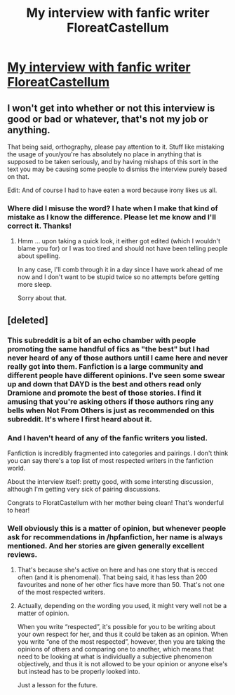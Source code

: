 #+TITLE: My interview with fanfic writer FloreatCastellum

* [[http://www.harrypotterlongform.com/2016/04/an-interview-with-floreat-castellum.html][My interview with fanfic writer FloreatCastellum]]
:PROPERTIES:
:Author: goodlife23
:Score: 14
:DateUnix: 1460224394.0
:DateShort: 2016-Apr-09
:FlairText: Misc
:END:

** I won't get into whether or not this interview is good or bad or whatever, that's not my job or anything.

That being said, orthography, please pay attention to it. Stuff like mistaking the usage of your/you're has absolutely no place in anything that is supposed to be taken seriously, and by having mishaps of this sort in the text you may be causing some people to dismiss the interview purely based on that.

Edit: And of course I had to have eaten a word because irony likes us all.
:PROPERTIES:
:Author: Kazeto
:Score: 2
:DateUnix: 1460398124.0
:DateShort: 2016-Apr-11
:END:

*** Where did I misuse the word? I hate when I make that kind of mistake as I know the difference. Please let me know and I'll correct it. Thanks!
:PROPERTIES:
:Author: goodlife23
:Score: 1
:DateUnix: 1460411899.0
:DateShort: 2016-Apr-12
:END:

**** Hmm ... upon taking a quick look, it either got edited (which I wouldn't blame you for) or I was too tired and should not have been telling people about spelling.

In any case, I'll comb through it in a day since I have work ahead of me now and I don't want to be stupid twice so no attempts before getting more sleep.

Sorry about that.
:PROPERTIES:
:Author: Kazeto
:Score: 1
:DateUnix: 1460428985.0
:DateShort: 2016-Apr-12
:END:


** [deleted]
:PROPERTIES:
:Score: -2
:DateUnix: 1460278048.0
:DateShort: 2016-Apr-10
:END:

*** This subreddit is a bit of an echo chamber with people promoting the same handful of fics as "the best" but I had never heard of any of those authors until I came here and never really got into them. Fanfiction is a large community and different people have different opinions. I've seen some swear up and down that DAYD is the best and others read only Dramione and promote the best of those stories. I find it amusing that you're asking others if those authors ring any bells when Not From Others is just as recommended on this subreddit. It's where I first heard about it.
:PROPERTIES:
:Author: chatterchick
:Score: 7
:DateUnix: 1460293798.0
:DateShort: 2016-Apr-10
:END:


*** And I haven't heard of any of the fanfic writers you listed.

Fanfiction is incredibly fragmented into categories and pairings. I don't think you can say there's a top list of most respected writers in the fanfiction world.

About the interview itself: pretty good, with some intersting discussion, although I'm getting very sick of pairing discussions.

Congrats to FloratCastellum with her mother being clean! That's wonderful to hear!
:PROPERTIES:
:Author: BigFatNo
:Score: 4
:DateUnix: 1460290532.0
:DateShort: 2016-Apr-10
:END:


*** Well obviously this is a matter of opinion, but whenever people ask for recommendations in /hpfanfiction, her name is always mentioned. And her stories are given generally excellent reviews.
:PROPERTIES:
:Author: goodlife23
:Score: 2
:DateUnix: 1460312657.0
:DateShort: 2016-Apr-10
:END:

**** That's because she's active on here and has one story that is recced often (and it is phenomenal). That being said, it has less than 200 favourites and none of her other fics have more than 50. That's not one of the most respected writers.
:PROPERTIES:
:Score: 5
:DateUnix: 1460313644.0
:DateShort: 2016-Apr-10
:END:


**** Actually, depending on the wording you used, it might very well not be a matter of opinion.

When you write “respected”, it's possible for you to be writing about your own respect for her, and thus it could be taken as an opinion. When you write “one of the most respected”, however, then you are taking the opinions of others and comparing one to another, which means that need to be looking at what is individually a subjective phenomenon objectively, and thus it is not allowed to be your opinion or anyone else's but instead has to be properly looked into.

Just a lesson for the future.
:PROPERTIES:
:Author: Kazeto
:Score: 1
:DateUnix: 1460400849.0
:DateShort: 2016-Apr-11
:END:
